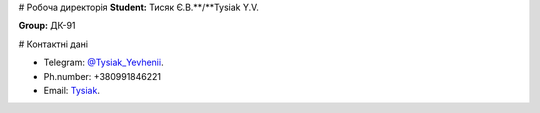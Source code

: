 # Робоча директорія
**Student:** Тисяк Є.В.**/**Tysiak Y.V.

**Group:** ДК-91

# Контактні дані

- Telegram:    `@Tysiak_Yevhenii <https://t.me/Tysiak_Yevhenii>`_.
- Ph.number:   +380991846221 
- Email:       `Tysiak <dk92.romanenko@lll.kpi.ua>`_.
